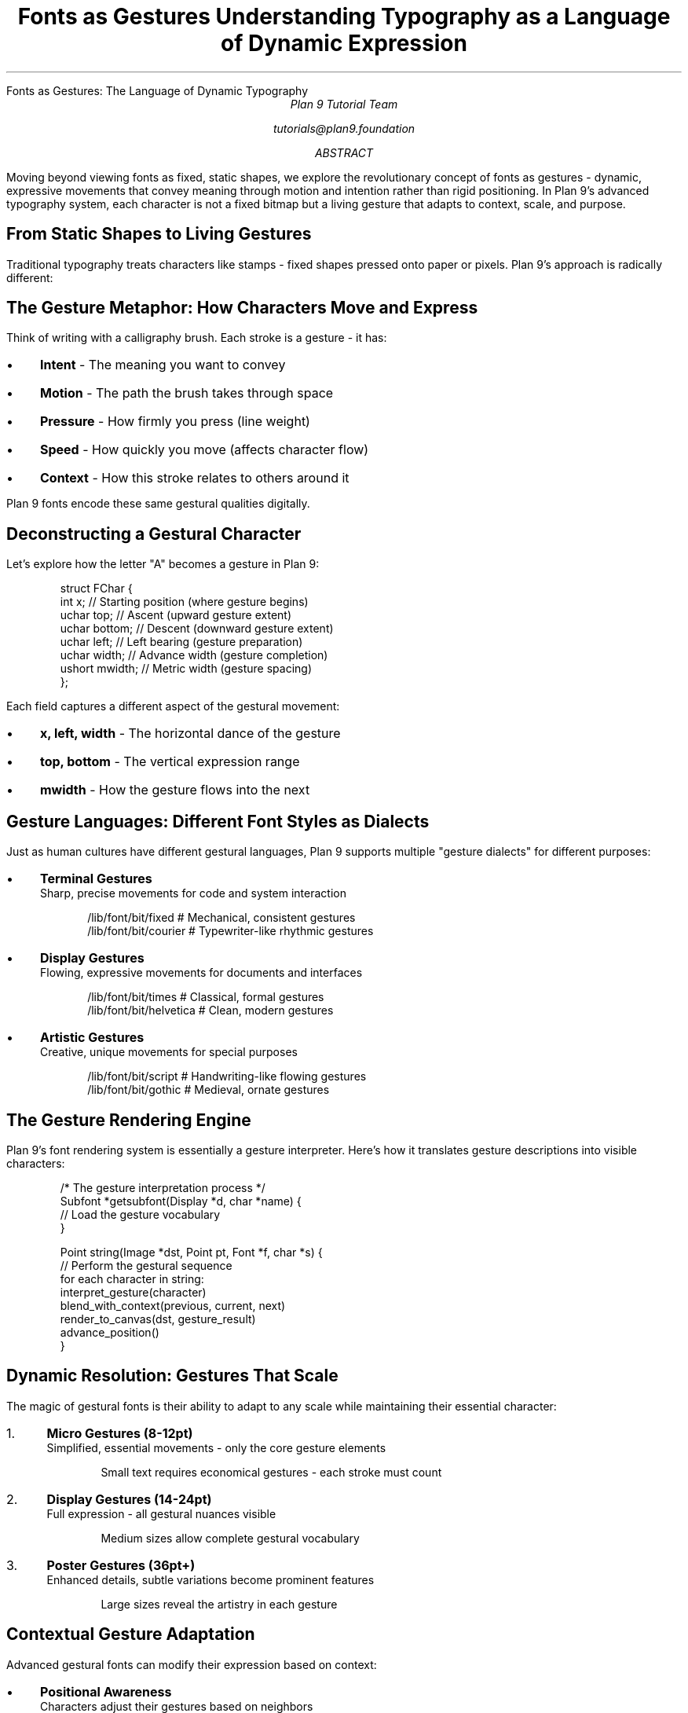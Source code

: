 .HTML "Fonts as Gestures: The Language of Dynamic Typography"
.TL
Fonts as Gestures
.br
Understanding Typography as a Language of Dynamic Expression
.AU
Plan 9 Tutorial Team
.sp
tutorials@plan9.foundation
.AB
Moving beyond viewing fonts as fixed, static shapes, we explore the revolutionary 
concept of fonts as gestures - dynamic, expressive movements that convey meaning 
through motion and intention rather than rigid positioning. In Plan 9's advanced 
typography system, each character is not a fixed bitmap but a living gesture 
that adapts to context, scale, and purpose.
.AE

.SH
From Static Shapes to Living Gestures
.PP
Traditional typography treats characters like stamps - fixed shapes pressed 
onto paper or pixels. Plan 9's approach is radically different:

.TS
center box;
c | c
l | l.
Traditional Fonts	Plan 9 Font Gestures
_
Fixed bitmaps	Dynamic vector descriptions
Single size	Infinite scalability  
Static positioning	Contextual adaptation
Mechanical repetition	Expressive variation
Pixel-locked	Resolution independent
.TE

.SH
The Gesture Metaphor: How Characters Move and Express
.PP
Think of writing with a calligraphy brush. Each stroke is a gesture - it has:

.IP \(bu 3
.B "Intent"
- The meaning you want to convey
.IP \(bu
.B "Motion"  
- The path the brush takes through space
.IP \(bu
.B "Pressure"
- How firmly you press (line weight)
.IP \(bu
.B "Speed"
- How quickly you move (affects character flow)
.IP \(bu
.B "Context"
- How this stroke relates to others around it

.PP
Plan 9 fonts encode these same gestural qualities digitally.

.SH
Deconstructing a Gestural Character
.PP
Let's explore how the letter "A" becomes a gesture in Plan 9:

.DS
struct FChar {
    int x;           // Starting position (where gesture begins)
    uchar top;       // Ascent (upward gesture extent)  
    uchar bottom;    // Descent (downward gesture extent)
    uchar left;      // Left bearing (gesture preparation)
    uchar width;     // Advance width (gesture completion)
    ushort mwidth;   // Metric width (gesture spacing)
};
.DE

.PP
Each field captures a different aspect of the gestural movement:

.IP \(bu 3
.B "x, left, width"
- The horizontal dance of the gesture
.IP \(bu
.B "top, bottom"  
- The vertical expression range
.IP \(bu
.B "mwidth"
- How the gesture flows into the next

.SH
Gesture Languages: Different Font Styles as Dialects
.PP
Just as human cultures have different gestural languages, Plan 9 supports 
multiple "gesture dialects" for different purposes:

.IP \(bu 3
.B "Terminal Gestures"
.br
Sharp, precise movements for code and system interaction
.DS
/lib/font/bit/fixed     # Mechanical, consistent gestures
/lib/font/bit/courier   # Typewriter-like rhythmic gestures  
.DE

.IP \(bu
.B "Display Gestures"
.br
Flowing, expressive movements for documents and interfaces
.DS
/lib/font/bit/times     # Classical, formal gestures
/lib/font/bit/helvetica # Clean, modern gestures
.DE

.IP \(bu
.B "Artistic Gestures"
.br
Creative, unique movements for special purposes
.DS
/lib/font/bit/script    # Handwriting-like flowing gestures
/lib/font/bit/gothic    # Medieval, ornate gestures
.DE

.SH
The Gesture Rendering Engine
.PP
Plan 9's font rendering system is essentially a gesture interpreter. Here's 
how it translates gesture descriptions into visible characters:

.DS
/* The gesture interpretation process */
Subfont *getsubfont(Display *d, char *name) {
    // Load the gesture vocabulary
}

Point string(Image *dst, Point pt, Font *f, char *s) {
    // Perform the gestural sequence
    for each character in string:
        interpret_gesture(character)
        blend_with_context(previous, current, next)
        render_to_canvas(dst, gesture_result)
        advance_position()
}
.DE

.SH
Dynamic Resolution: Gestures That Scale
.PP
The magic of gestural fonts is their ability to adapt to any scale while 
maintaining their essential character:

.IP "1." 4
.B "Micro Gestures (8-12pt)"
.br
Simplified, essential movements - only the core gesture elements
.DS
Small text requires economical gestures - each stroke must count
.DE

.IP "2." 4
.B "Display Gestures (14-24pt)"
.br
Full expression - all gestural nuances visible
.DS
Medium sizes allow complete gestural vocabulary
.DE

.IP "3." 4
.B "Poster Gestures (36pt+)"
.br
Enhanced details, subtle variations become prominent features
.DS
Large sizes reveal the artistry in each gesture
.DE

.SH
Contextual Gesture Adaptation
.PP
Advanced gestural fonts can modify their expression based on context:

.IP \(bu 3
.B "Positional Awareness"
.br
Characters adjust their gestures based on neighbors
.DS
"fi" ligature - two gestures blend into one flowing movement
"qu" combination - the 'u' gesture adapts to follow 'q'
.DE

.IP \(bu
.B "Semantic Sensitivity"
.br
Gestures can vary based on meaning
.DS
Code: sharp, precise gestures for clarity
Prose: flowing, readable gestures for comfort  
Headers: bold, commanding gestures for attention
.DE

.SH
Building Your Own Gesture Vocabulary
.PP
Creating custom fonts in Plan 9 means defining new gestural vocabularies:

.DS
# Design process for gestural fonts:

1. Define the gesture philosophy
   - What emotion/purpose should these gestures convey?
   
2. Create the base movements  
   - Design core strokes that embody your philosophy
   
3. Build the character set
   - Apply your stroke philosophy to each letter
   
4. Test gestural flow
   - Ensure gestures work together harmoniously
   
5. Optimize for scales
   - Verify gestures work at different sizes
.DE

.SH
The Orchestra of Gestures: Typography in Motion
.PP
When you read text rendered with Plan 9's gestural fonts, you're not just 
seeing static shapes - you're witnessing a performance:

.IP \(bu 3
.B "Each Character"
- A solo performance, expressing its individual gesture
.IP \(bu
.B "Each Word"
- A small ensemble, gestures harmonizing together
.IP \(bu
.B "Each Line"  
- A full orchestra section, creating rhythmic flow
.IP \(bu
.B "Each Page"
- A complete symphony, conveying complex meaning through gestural composition

.SH
Practical Gestural Typography
.PP
To experience gestural fonts in action:

.DS
# Explore different gesture vocabularies
page /lib/font/bit/*/    # See available gesture sets

# Watch gestures adapt to scale  
acme -f /lib/font/bit/times/times.8.font &
acme -f /lib/font/bit/times/times.16.font &

# Compare gestural languages
stats -f /lib/font/bit/courier/* 
stats -f /lib/font/bit/times/*
.DE

.SH
The Future: Animated Gestures
.PP
Plan 9's gestural approach opens possibilities for truly dynamic typography:

.IP \(bu 3
.B "Temporal Gestures"
- Characters that reveal themselves over time
.IP \(bu
.B "Interactive Gestures"  
- Typography that responds to user interaction
.IP \(bu
.B "Contextual Animation"
- Gestures that adapt in real-time to content meaning
.IP \(bu
.B "Collaborative Gestures"
- Multiple users' gestures blending in shared documents

.SH
From Gestures to Graphics
.PP
Understanding fonts as gestures naturally leads us to vector graphics - where 
the same gestural principles apply to all visual elements, not just text. 
Every line, curve, and shape becomes a gesture with intent, motion, and 
expressive capability.

.PP
The transition from gestural typography to gestural graphics is seamless in 
Plan 9's unified approach to visual expression.

.SH
Key Concepts to Remember
.DS
Font = Vocabulary of gestural movements
Character = Individual gesture with intent and motion  
Rendering = Interpreting gestures into visible form
Scaling = Adapting gestures to different sizes
Context = How gestures influence each other
Flow = The rhythm and harmony of gestural sequences
Expression = The emotional/semantic content of gestures
.DE